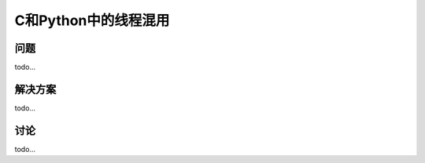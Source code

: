==============================
C和Python中的线程混用
==============================

----------
问题
----------
todo...

----------
解决方案
----------
todo...

----------
讨论
----------
todo...